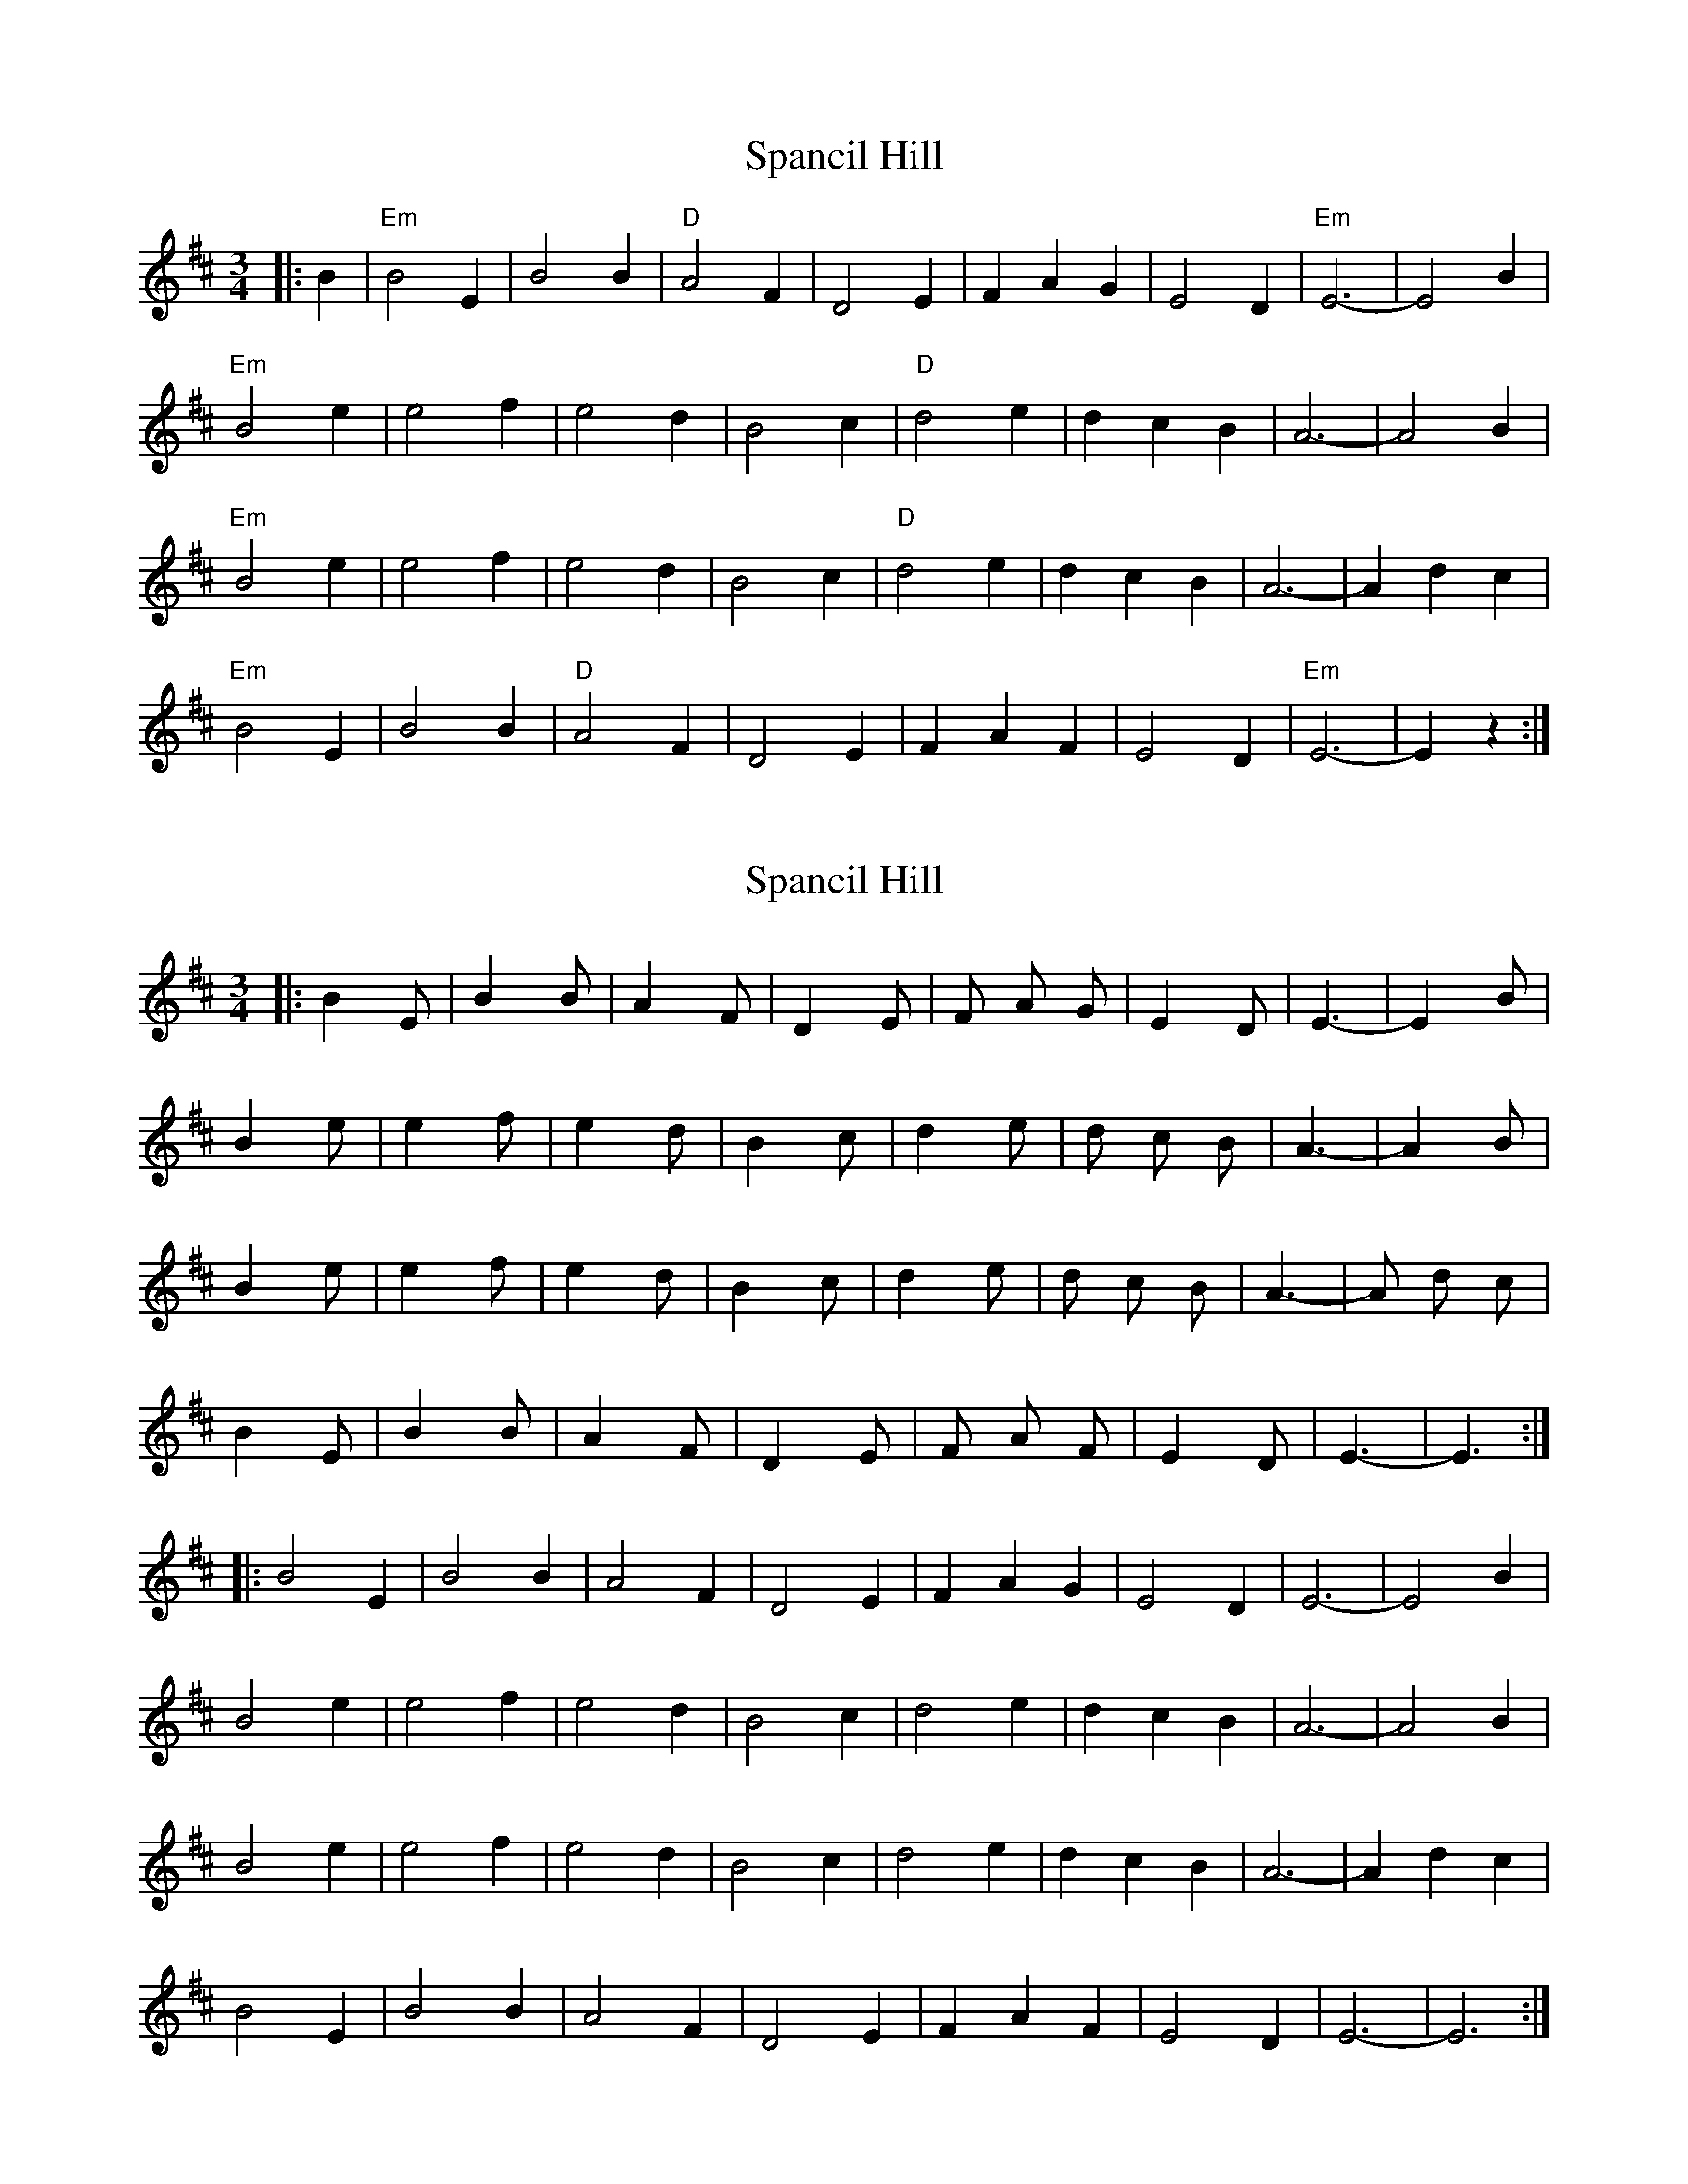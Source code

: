 X: 1
T: Spancil Hill
Z: tufbo
S: https://thesession.org/tunes/1559#setting1559
R: waltz
M: 3/4
L: 1/8
K: Edor
|: B2 |"Em" B4 E2 | B4 B2 | "D" A4 F2 | D4 E2 | F2 A2 G2 | E4 D2 | "Em" E6- | E4 B2 |
"Em" B4 e2 | e4 f2 | e4 d2 | B4 c2 | "D" d4 e2 | d2 c2 B2 | A6- | A4 B2 |
"Em" B4 e2 | e4 f2 | e4 d2 | B4 c2 | "D" d4 e2 | d2 c2 B2 | A6- | A2 d2 c2 |
"Em" B4 E2 | B4 B2 | "D" A4 F2 | D4 E2 | F2 A2 F2 | E4 D2 | "Em" E6- | E2 z2 :|]
X: 2
T: Spancil Hill
Z: ceolachan
S: https://thesession.org/tunes/1559#setting14970
R: waltz
M: 3/4
L: 1/8
K: Edor
|: B2 E | B2 B | A2 F | D2 E | F A G | E2 D | E3- | E2 B |B2 e | e2 f | e2 d | B2 c | d2 e | d c B | A3- | A2 B |B2 e | e2 f | e2 d | B2 c | d2 e | d c B | A3- | A d c |B2 E | B2 B | A2 F | D2 E | F A F | E2 D | E3- | E3 :|]|: B4 E2 | B4 B2 | A4 F2 | D4 E2 | F2 A2 G2 | E4 D2 | E6- | E4 B2 |B4 e2 | e4 f2 | e4 d2 | B4 c2 | d4 e2 | d2 c2 B2 | A6- | A4 B2 |B4 e2 | e4 f2 | e4 d2 | B4 c2 | d4 e2 | d2 c2 B2 | A6- | A2 d2 c2 |B4 E2 | B4 B2 | A4 F2 | D4 E2 | F2 A2 F2 | E4 D2 | E6- | E6 :|]
X: 3
T: Spancil Hill
Z: ceolachan
S: https://thesession.org/tunes/1559#setting14971
R: waltz
M: 3/4
L: 1/8
K: Edor
| "Em"B2E | B2B | "D"A2F | D2E | FAG | E2D | "Em"E3- | E2B || "Em"B2e | e2f | e2d | B2c | "D"d2e | dcB | A3- | A2B || "Em"B2e | e2f | e2d | B2c | "D"d2e | dcB | A3- | Adc || "Em"B2E | B2B | "D"A2F | D2E | FAF | E2D | "Em"E3- | Ez |]"Em" B4 E2 | B4 B2 | "D" A4 F2 | D4 E2 | F2 A2 G2 | E4 D2 | "Em" E6- | E4 B2 |"Em" B4 e2 | e4 f2 | e4 d2 | B4 c2 | "D" d4 e2 | d2 c2 B2 | A6- | A4 B2 |"Em" B4 e2 | e4 f2 | e4 d2 | B4 c2 | "D" d4 e2 | d2 c2 B2 | A6- | A2 d2 c2 |"Em" B4 E2 | B4 B2 | "D" A4 F2 | D4 E2 | F2 A2 F2 | E4 D2 | "Em" E6- | E2 z2 :|]
X: 4
T: Spancil Hill
Z: BenH
S: https://thesession.org/tunes/1559#setting25615
R: waltz
M: 3/4
L: 1/8
K: Ador
|: d2 |"Am" e4 A2 | e4 e2 | "G" y (d4 B2) | G4 A2 | y (B2 d2) e2 | "Em" (B2 A2) G2 | "Am" A6- | A4 e2 |
w: 1.~Last night as I lay dream--ing of plea--sant days-- gone by. * My
"Am" e4 a2 | a4 b2 | (a4 g2) | e4 f2 | "C" g4 a2 | (g2 f2) e2 | "G" d6- | d4 d2 |
w: mind being bent on ramb--ling, to Ire-land I_ did fly. * I
"Am" e4 a2 | a4 b2 | (a4 g2) | e4 f2 | "C" g4 a2 | (g2 f2) e2 | "G" d6 | (g4 f2) |
w: stepped on board a vi--sion and fold-lowed with_ a will. Till_
"Am" e4 A2 | e4 e2 | "G" d4 B2 | G4 A2 | (B2 d2) e2 | "Em" (B2 A2) G2 | "Am" A6- | A4 :|
w: next I came to an-chor at the cross_ at Span--cil Hill
W: Verse 2:
W: 'Twas on the 23rd of June, the day before the fair,
W: When Ireland's sons and daughters and friends assembled there,
W: The young, the old, the brave, the bold, their duty to fulfil,
W: At the parish church near Clooney,a mile from Spancil Hill.
W: Verse 3:
W: I went to see me neighbours to see what they might say,
W: The old ones were all dead and gone, they young ones turning grey,
W: I met with tailor Quigley, he's as bold as ever still,
W: Sure he used to make me britches when I lived in Spancil Hill.
W: Verse 4:
W: I paid a flying visit to my first and only love,
W: She's as fair as any lily and as gentle as a dove,
W: She through her arms around me, saying Johnny I love ye still,
W: She was Meg the farmers daughter and the pride of Spancil Hill.
X: 5
T: Spancil Hill
Z: Greg Bullough
S: https://thesession.org/tunes/1559#setting29856
R: waltz
M: 3/4
L: 1/8
K: Edor
K:Edor
|: A2 |"Em" B4 E2 | B4 B2 | "D" y (A4 F2) | D4 E2 | y (F2 A2) B2 |(F2 E2) D2 | "Em" E6- | E4 B2 |
w:1.~Last night as I lay dream--ing of plea--sant days-- gone by. * My
"Em" B4 e2 | e4 f2 | (e4 d2) | B4 c2 | "G" d4 e2 | (d2 c2) B2 | "D" A6- | A4 A2 |
w:mind being bent on ramb--ling, to Ire-land I_ did fly. * I
"Em" B4 e2 | e4 f2 | (e4 d2) | B4 c2 | "G" d4 e2 | (d2 c2) B2 | "D" A6 | (d4 c2) |
w:stepped on board a vi--sion and fold-lowed with_ a will. Till_
"Em" B4 E2 | B4 B2 | "D" A4 F2 | D4 E2 | (F2 A2) B2 |(F2 E2) D2 | "Em" E6- | E4 :|
w:next I came to an-chor at the cross_ at Span--cil Hill
W:Verse 2:
W:'Twas on the 23rd of June, the day before the fair,
W:When Ireland's sons and daughters and friends assembled there,
W:The young, the old, the brave, the bold, their duty to fulfil,
W:At the parish church near Clooney,a mile from Spancil Hill.
W:Verse 3:
W:I went to see me neighbours to see what they might say,
W:The old ones were all dead and gone, they young ones turning grey,
W:I met with tailor Quigley, he's as bold as ever still,
W:Sure he used to make me britches when I lived in Spancil Hill.
W:Verse 4:
W:I paid a flying visit to my first and only love,
W:She's as fair as any lily and as gentle as a dove,
W:She threw her arms around me, saying Johnny I love ye still,
W:She was Meg the farmers daughter and the pride of Spancil Hill.
W:Verse 5
W:I thought I stooped to kiss her, as I did in days of yore,
W:Says she you're only joking, as you often were before,
W:The cock crew on the roost again, he crew both loud and shrill,
W:And I awoke in California, far far from Spancilhill.
